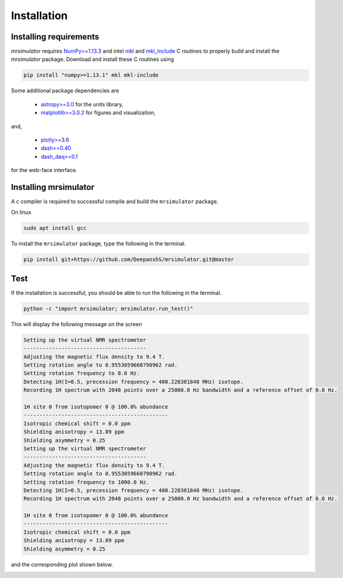 

.. _shielding_tensor_api:

============
Installation
============

Installing requirements
+++++++++++++++++++++++

`mrsimulator` requires `NumPy>=1.13.3 <http://www.numpy.org>`_
and intel `mkl <https://pypi.org/project/mkl/>`_ and
`mkl_include <https://pypi.org/project/mkl-include/>`_ C routines to properly build and
install the `mrsimulator` package. Download and install these C routines using

.. code-block:: text

    pip install "numpy>=1.13.1" mkl mkl-include

Some additional package dependencies are

 - `astropy>=3.0 <https://www.astropy.org>`_ for the units library,
 - `matplotlib>=3.0.2 <https://matplotlib.org>`_ for figures and visualization,

and,

 - `plotly>=3.6 <https://plot.ly/python/>`_
 - `dash>=0.40 <https://pypi.org/project/dash/>`_
 - `dash_daq>=0.1 <https://pypi.org/project/dash-daq/>`_

for the web-face interface.


Installing mrsimulator
++++++++++++++++++++++

A c compiler is required to successful compile and build the ``mrsimulator``
package.

On linux

.. code-block:: text

    sudo apt install gcc


To install the ``mrsimulator`` package, type the following
in the terminal.

.. code-block:: text

    pip install git+https://github.com/DeepanshS/mrsimulator.git@master


Test
++++

If the installation is successful, you should be able to run the following
in the terminal.

.. code-block:: text

    python -c "import mrsimulator; mrsimulator.run_test()"

This will display the following message on the screen

.. code-block:: text

    Setting up the virtual NMR spectrometer
    ---------------------------------------
    Adjusting the magnetic flux density to 9.4 T.
    Setting rotation angle to 0.9553059660790962 rad.
    Setting rotation frequency to 0.0 Hz.
    Detecting 1H(I=0.5, precession frequency = 400.228301848 MHz) isotope.
    Recording 1H spectrum with 2048 points over a 25000.0 Hz bandwidth and a reference offset of 0.0 Hz.

    1H site 0 from isotopomer 0 @ 100.0% abundance
    ----------------------------------------------
    Isotropic chemical shift = 0.0 ppm
    Shielding anisotropy = 13.89 ppm
    Shielding asymmetry = 0.25
    Setting up the virtual NMR spectrometer
    ---------------------------------------
    Adjusting the magnetic flux density to 9.4 T.
    Setting rotation angle to 0.9553059660790962 rad.
    Setting rotation frequency to 1000.0 Hz.
    Detecting 1H(I=0.5, precession frequency = 400.228301848 MHz) isotope.
    Recording 1H spectrum with 2048 points over a 25000.0 Hz bandwidth and a reference offset of 0.0 Hz.

    1H site 0 from isotopomer 0 @ 100.0% abundance
    ----------------------------------------------
    Isotropic chemical shift = 0.0 ppm
    Shielding anisotropy = 13.89 ppm
    Shielding asymmetry = 0.25

and the corresponding plot shown below.

.. image:: /_static/test_output.png
